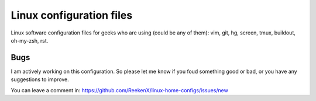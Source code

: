 Linux configuration files
=========================

Linux software configuration files for geeks who are using (could be any of them): vim, git, hg, screen, tmux, buildout, oh-my-zsh, rst.


Bugs
----

I am actively working on this configuration. So please let me know if you foud something good or bad, or you have any suggestions to improve.

You can leave a comment in: https://github.com/ReekenX/linux-home-configs/issues/new
